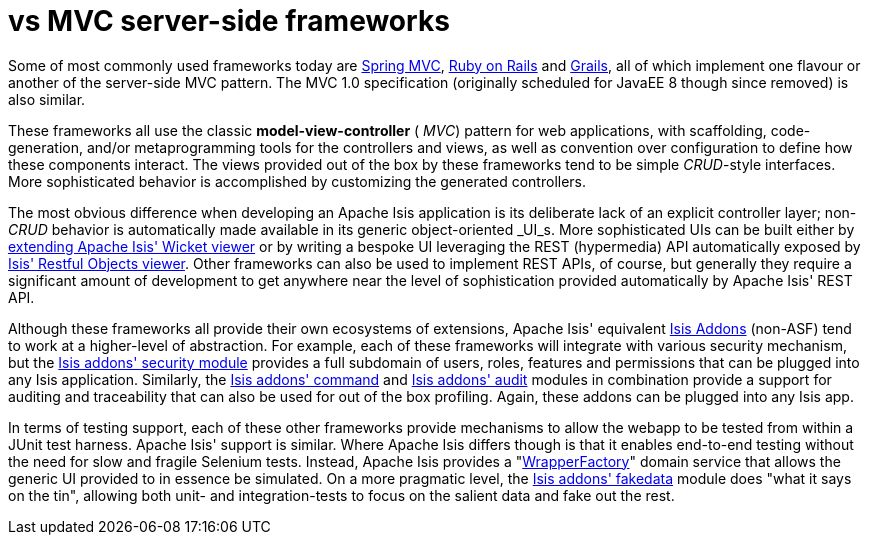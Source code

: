 [[_ugfun_core-concepts_apache-isis-vs_mvc-server-side-frameworks]]
= vs MVC server-side frameworks
:Notice: Licensed to the Apache Software Foundation (ASF) under one or more contributor license agreements. See the NOTICE file distributed with this work for additional information regarding copyright ownership. The ASF licenses this file to you under the Apache License, Version 2.0 (the "License"); you may not use this file except in compliance with the License. You may obtain a copy of the License at. http://www.apache.org/licenses/LICENSE-2.0 . Unless required by applicable law or agreed to in writing, software distributed under the License is distributed on an "AS IS" BASIS, WITHOUT WARRANTIES OR  CONDITIONS OF ANY KIND, either express or implied. See the License for the specific language governing permissions and limitations under the License.
:_basedir: ../../
:_imagesdir: images/



Some of most commonly used frameworks today are link:http://www.spring.io/[Spring MVC], link:http://rubyonrails.org/[Ruby on Rails] and link:http://www.grails.org[Grails], all of which implement one flavour or another of the server-side MVC pattern.
The MVC 1.0 specification (originally scheduled for JavaEE 8 though since removed) is also similar.

These frameworks all use the classic  *model-view-controller* ( _MVC_) pattern for web applications, with scaffolding, code-generation, and/or metaprogramming tools for the controllers and views, as well as convention over configuration to define how these components interact.
The views provided out of the box by these frameworks tend to be simple  _CRUD_-style interfaces.
More sophisticated behavior is accomplished by customizing the generated controllers.

The most obvious difference when developing an Apache Isis application is its deliberate lack of an explicit controller layer; non- _CRUD_ behavior is automatically made available in its generic object-oriented  _UI_s.
More sophisticated UIs can be built either by xref:../ugvw/ugvw.adoc#_ugvw_extending[extending Apache Isis' Wicket viewer] or by writing a bespoke UI leveraging the REST (hypermedia) API automatically exposed by xref:../ugvro/ugvro.adoc#[Isis' Restful Objects viewer].
Other frameworks can also be used to implement REST APIs, of course, but generally they require a significant amount of development to get anywhere near the level of sophistication provided automatically by Apache Isis' REST API.

Although these frameworks all provide their own ecosystems of extensions, Apache Isis' equivalent link:http://www.isisaddons.org[Isis Addons] (non-ASF) tend to work at a higher-level of abstraction.
For example, each of these frameworks will integrate with various security mechanism, but the http://github.com/isisaddons/isis-module-security[Isis addons' security module] provides a full subdomain of users, roles, features and permissions that can be plugged into any Isis application.
Similarly, the http://github.com/isisaddons/isis-module-command[Isis addons' command] and http://github.com/isisaddons/isis-module-audit[Isis addons' audit] modules in combination provide a support for auditing and traceability that can also be used for out of the box profiling.
Again, these addons can be plugged into any Isis app.

In terms of testing support, each of these other frameworks provide mechanisms to allow the webapp to be tested from within a JUnit test harness.
Apache Isis' support is similar.
Where Apache Isis differs though is that it enables end-to-end testing without the need for slow and fragile Selenium tests.
Instead, Apache Isis provides a "xref:../ugtst/ugtst.adoc#_ugtst_integ-test-support_wrapper-factory[WrapperFactory]" domain service that allows the generic UI provided to in essence be simulated.
On a more pragmatic level, the http://github.com/isisaddons/isis-module-fakedata[Isis addons' fakedata] module does "what it says on the tin", allowing both unit- and integration-tests to focus on the salient data and fake out the rest.
